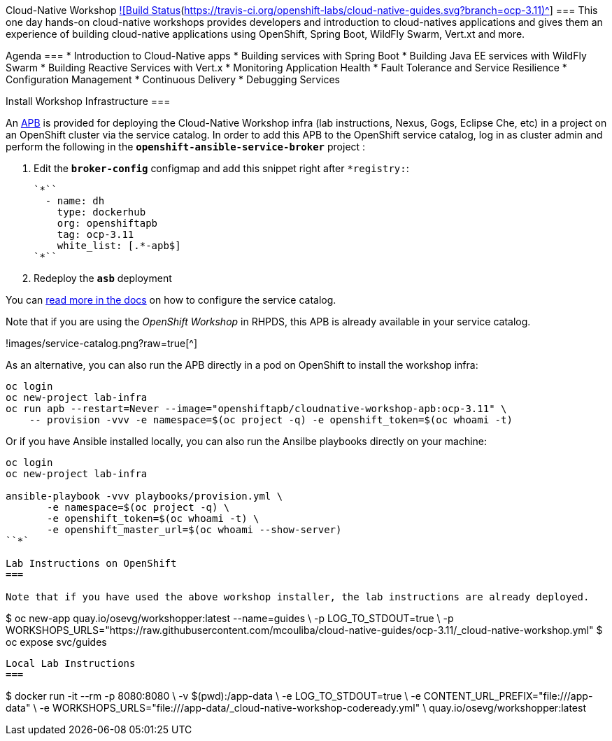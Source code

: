 Cloud-Native Workshop https://travis-ci.org/openshift-labs/cloud-native-guides[![Build Status](https://travis-ci.org/openshift-labs/cloud-native-guides.svg?branch=ocp-3.11)^]
===
This one day hands-on cloud-native workshops provides developers and introduction to cloud-natives applications and gives them an experience of building cloud-native applications using OpenShift, Spring Boot, WildFly Swarm, Vert.xt and more.

Agenda
===
* Introduction to Cloud-Native apps
* Building services with Spring Boot
* Building Java EE services with WildFly Swarm
* Building Reactive Services with Vert.x
* Monitoring Application Health
* Fault Tolerance and Service Resilience
* Configuration Management 
* Continuous Delivery 
* Debugging Services


Install Workshop Infrastructure
===

An https://hub.docker.com/r/openshiftapb/cloudnative-workshop-apb[APB^] is provided for 
deploying the Cloud-Native Workshop infra (lab instructions, Nexus, Gogs, Eclipse Che, etc) in a project 
on an OpenShift cluster via the service catalog. In order to add this APB to the OpenShift service catalog, log in 
as cluster admin and perform the following in the `*openshift-ansible-service-broker*` project :

1. Edit the `*broker-config*` configmap and add this snippet right after `*registry:`:

  `*``
    - name: dh
      type: dockerhub
      org: openshiftapb
      tag: ocp-3.11
      white_list: [.*-apb$]
  `*``

2. Redeploy the `*asb*` deployment

You can https://docs.openshift.com/container-platform/3.11/install_config/oab_broker_configuration.html#oab-config-registry-dockerhub[read more in the docs^] 
on how to configure the service catalog.

Note that if you are using the _OpenShift Workshop_ in RHPDS, this APB is already available in your service catalog.

!images/service-catalog.png?raw=true[^]

As an alternative, you can also run the APB directly in a pod on OpenShift to install the workshop infra:

```
oc login
oc new-project lab-infra
oc run apb --restart=Never --image="openshiftapb/cloudnative-workshop-apb:ocp-3.11" \
    -- provision -vvv -e namespace=$(oc project -q) -e openshift_token=$(oc whoami -t)
```

Or if you have Ansible installed locally, you can also run the Ansilbe playbooks directly on your machine:

```
oc login
oc new-project lab-infra

ansible-playbook -vvv playbooks/provision.yml \
       -e namespace=$(oc project -q) \
       -e openshift_token=$(oc whoami -t) \
       -e openshift_master_url=$(oc whoami --show-server)
``*` 

Lab Instructions on OpenShift
===

Note that if you have used the above workshop installer, the lab instructions are already deployed.

```
$ oc new-app quay.io/osevg/workshopper:latest --name=guides \
    -p LOG_TO_STDOUT=true \
    -p WORKSHOPS_URLS="https://raw.githubusercontent.com/mcouliba/cloud-native-guides/ocp-3.11/_cloud-native-workshop.yml"
$ oc expose svc/guides
```

Local Lab Instructions
===
```
$ docker run -it --rm -p 8080:8080 \
      -v $(pwd):/app-data \
      -e LOG_TO_STDOUT=true \
      -e CONTENT_URL_PREFIX="file:///app-data" \
      -e WORKSHOPS_URLS="file:///app-data/_cloud-native-workshop-codeready.yml" \
      quay.io/osevg/workshopper:latest
```
